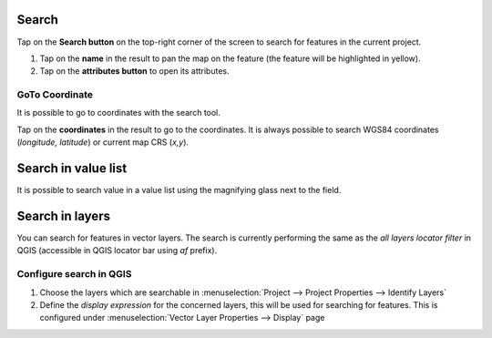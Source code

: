 Search
======
Tap on the **Search button** on the top-right corner of the screen to search for features in the current project. 

1. Tap on the **name** in the result to pan the map on the feature (the feature will be highlighted in yellow).
2. Tap on the **attributes button** to open its attributes.


GoTo Coordinate
---------------
It is possible to go to coordinates with the search tool. 

Tap on the **coordinates** in the result to go to the coordinates.
It is always possible to search WGS84 coordinates (*longitude, latitude*) or current map CRS (*x,y*).

.. container::

  .. vimeo:: 499566922

Search in value list
======================

It is possible to search value in a value list using the magnifying glass next to the field.

.. container::

  .. vimeo:: 604661919

Search in layers
================

You can search for features in vector layers.
The search is currently performing the same as the *all layers locator filter* in QGIS
(accessible in QGIS locator bar using *af* prefix).

Configure search in QGIS
------------------------

1. Choose the layers which are searchable in :menuselection:`Project --> Project Properties --> Identify Layers`
2. Define the *display expression* for the concerned layers, this will be used for searching for features. This is configured under :menuselection:`Vector Layer Properties --> Display` page

